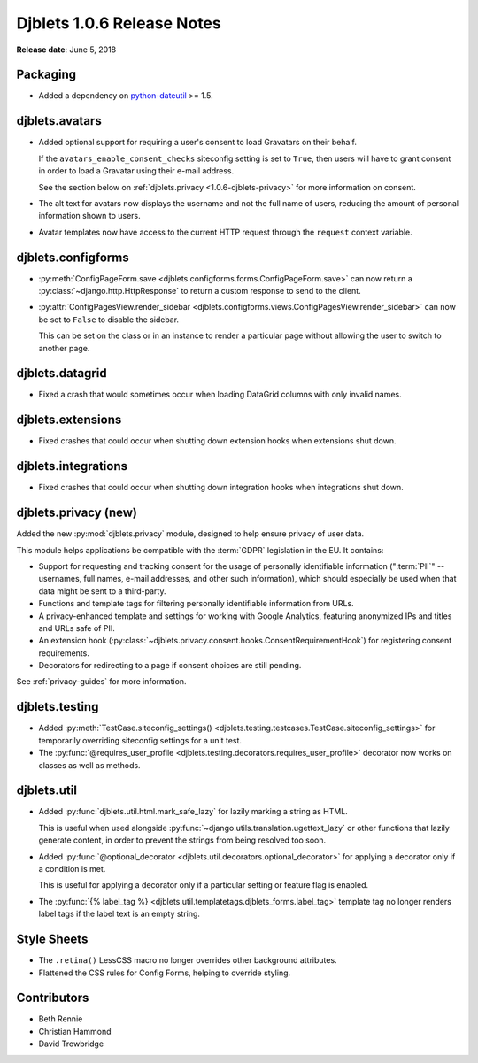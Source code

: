 .. default-intersphinx:: django1.6 djblets1.0


===========================
Djblets 1.0.6 Release Notes
===========================

**Release date**: June 5, 2018


Packaging
=========

* Added a dependency on python-dateutil_ >= 1.5.


.. _python-dateutil: https://pypi.org/project/python-dateutil/


djblets.avatars
===============

* Added optional support for requiring a user's consent to load Gravatars
  on their behalf.

  If the ``avatars_enable_consent_checks`` siteconfig setting is set to
  ``True``, then users will have to grant consent in order to load a
  Gravatar using their e-mail address.

  See the section below on :ref:`djblets.privacy <1.0.6-djblets-privacy>` for
  more information on consent.

* The alt text for avatars now displays the username and not the full name
  of users, reducing the amount of personal information shown to users.

* Avatar templates now have access to the current HTTP request through the
  ``request`` context variable.


djblets.configforms
===================

* :py:meth:`ConfigPageForm.save
  <djblets.configforms.forms.ConfigPageForm.save>` can now return a
  :py:class:`~django.http.HttpResponse` to return a custom response to send
  to the client.

* :py:attr:`ConfigPagesView.render_sidebar
  <djblets.configforms.views.ConfigPagesView.render_sidebar>` can now be set
  to ``False`` to disable the sidebar.

  This can be set on the class or in an instance to render a particular page
  without allowing the user to switch to another page.


djblets.datagrid
================

* Fixed a crash that would sometimes occur when loading DataGrid columns
  with only invalid names.


djblets.extensions
==================

* Fixed crashes that could occur when shutting down extension hooks when
  extensions shut down.


djblets.integrations
====================

* Fixed crashes that could occur when shutting down integration hooks when
  integrations shut down.


.. _1.0.6-djblets-privacy:

djblets.privacy (new)
=====================

Added the new :py:mod:`djblets.privacy` module, designed to help ensure
privacy of user data.

This module helps applications be compatible with the :term:`GDPR` legislation
in the EU. It contains:

* Support for requesting and tracking consent for the usage of personally
  identifiable information (":term:`PII`" -- usernames, full names, e-mail
  addresses, and other such information), which should especially be used when
  that data might be sent to a third-party.

* Functions and template tags for filtering personally identifiable
  information from URLs.

* A privacy-enhanced template and settings for working with Google Analytics,
  featuring anonymized IPs and titles and URLs safe of PII.

* An extension hook
  (:py:class:`~djblets.privacy.consent.hooks.ConsentRequirementHook`) for
  registering consent requirements.

* Decorators for redirecting to a page if consent choices are still pending.

See :ref:`privacy-guides` for more information.


djblets.testing
===============

* Added :py:meth:`TestCase.siteconfig_settings()
  <djblets.testing.testcases.TestCase.siteconfig_settings>` for temporarily
  overriding siteconfig settings for a unit test.

* The :py:func:`@requires_user_profile
  <djblets.testing.decorators.requires_user_profile>` decorator now works on
  classes as well as methods.


djblets.util
============

* Added :py:func:`djblets.util.html.mark_safe_lazy` for lazily marking a
  string as HTML.

  This is useful when used alongside
  :py:func:`~django.utils.translation.ugettext_lazy` or other functions that
  lazily generate content, in order to prevent the strings from being resolved
  too soon.

* Added :py:func:`@optional_decorator
  <djblets.util.decorators.optional_decorator>` for applying a decorator only
  if a condition is met.

  This is useful for applying a decorator only if a particular setting or
  feature flag is enabled.

* The :py:func:`{% label_tag %}
  <djblets.util.templatetags.djblets_forms.label_tag>` template tag no longer
  renders label tags if the label text is an empty string.


Style Sheets
============

* The ``.retina()`` LessCSS macro no longer overrides other background
  attributes.

* Flattened the CSS rules for Config Forms, helping to override styling.


Contributors
============

* Beth Rennie
* Christian Hammond
* David Trowbridge
